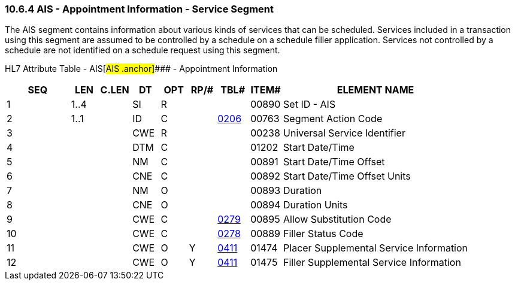 === 10.6.4 AIS - Appointment Information - Service Segment

The AIS segment contains information about various kinds of services that can be scheduled. Services included in a transaction using this segment are assumed to be controlled by a schedule on a schedule filler application. Services not controlled by a schedule are not identified on a schedule request using this segment.

HL7 Attribute Table - AIS[#AIS .anchor]#### - Appointment Information

[width="100%",cols="14%,6%,7%,6%,6%,6%,7%,7%,41%",options="header",]
|===
|SEQ |LEN |C.LEN |DT |OPT |RP/# |TBL# |ITEM# |ELEMENT NAME
|1 |1..4 | |SI |R | | |00890 |Set ID - AIS
|2 |1..1 | |ID |C | |file:///E:\V2\v2.9%20final%20Nov%20from%20Frank\V29_CH02C_Tables.docx#HL70206[0206] |00763 |Segment Action Code
|3 | | |CWE |R | | |00238 |Universal Service Identifier
|4 | | |DTM |C | | |01202 |Start Date/Time
|5 | | |NM |C | | |00891 |Start Date/Time Offset
|6 | | |CNE |C | | |00892 |Start Date/Time Offset Units
|7 | | |NM |O | | |00893 |Duration
|8 | | |CNE |O | | |00894 |Duration Units
|9 | | |CWE |C | |file:///E:\V2\v2.9%20final%20Nov%20from%20Frank\V29_CH02C_Tables.docx#HL70279[0279] |00895 |Allow Substitution Code
|10 | | |CWE |C | |file:///E:\V2\v2.9%20final%20Nov%20from%20Frank\V29_CH02C_Tables.docx#HL70278[0278] |00889 |Filler Status Code
|11 | | |CWE |O |Y |file:///E:\V2\v2.9%20final%20Nov%20from%20Frank\V29_CH02C_Tables.docx#HL70411[0411] |01474 |Placer Supplemental Service Information
|12 | | |CWE |O |Y |file:///E:\V2\v2.9%20final%20Nov%20from%20Frank\V29_CH02C_Tables.docx#HL70411[0411] |01475 |Filler Supplemental Service Information
|===


